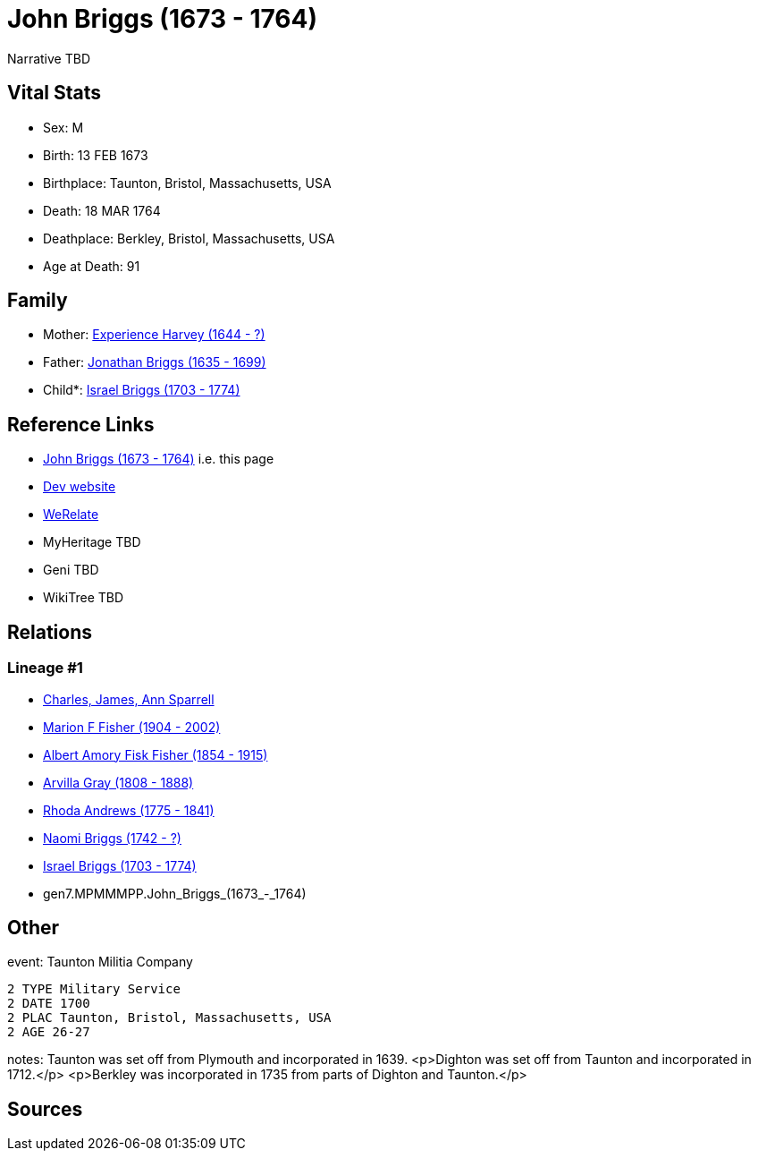 = John Briggs (1673 - 1764)

Narrative TBD


== Vital Stats


* Sex: M
* Birth: 13 FEB 1673
* Birthplace: Taunton, Bristol, Massachusetts, USA
* Death: 18 MAR 1764
* Deathplace: Berkley, Bristol, Massachusetts, USA
* Age at Death: 91


== Family
* Mother: https://github.com/sparrell/cfs_ancestors/blob/main/Vol_02_Ships/V2_C5_Ancestors/V2_C5_G8/gen8.MPMMMPPM.Experience_Harvey.adoc[Experience Harvey (1644 - ?)]

* Father: https://github.com/sparrell/cfs_ancestors/blob/main/Vol_02_Ships/V2_C5_Ancestors/V2_C5_G8/gen8.MPMMMPPP.Jonathan_Briggs.adoc[Jonathan Briggs (1635 - 1699)]

* Child*: https://github.com/sparrell/cfs_ancestors/blob/main/Vol_02_Ships/V2_C5_Ancestors/V2_C5_G6/gen6.MPMMMP.Israel_Briggs.adoc[Israel Briggs (1703 - 1774)]


== Reference Links
* https://github.com/sparrell/cfs_ancestors/blob/main/Vol_02_Ships/V2_C5_Ancestors/V2_C5_G7/gen7.MPMMMPP.John_Briggs.adoc[John Briggs (1673 - 1764)] i.e. this page
* https://cfsjksas.gigalixirapp.com/person?p=p0388[Dev website]
* https://www.werelate.org/wiki/Person:John_Briggs_%2865%29[WeRelate]
* MyHeritage TBD
* Geni TBD
* WikiTree TBD

== Relations
=== Lineage #1
* https://github.com/spoarrell/cfs_ancestors/tree/main/Vol_02_Ships/V2_C1_Principals/0_intro_principals.adoc[Charles, James, Ann Sparrell]
* https://github.com/sparrell/cfs_ancestors/blob/main/Vol_02_Ships/V2_C5_Ancestors/V2_C5_G1/gen1.M.Marion_F_Fisher.adoc[Marion F Fisher (1904 - 2002)]
* https://github.com/sparrell/cfs_ancestors/blob/main/Vol_02_Ships/V2_C5_Ancestors/V2_C5_G2/gen2.MP.Albert_Amory_Fisk_Fisher.adoc[Albert Amory Fisk Fisher (1854 - 1915)]
* https://github.com/sparrell/cfs_ancestors/blob/main/Vol_02_Ships/V2_C5_Ancestors/V2_C5_G3/gen3.MPM.Arvilla_Gray.adoc[Arvilla Gray (1808 - 1888)]
* https://github.com/sparrell/cfs_ancestors/blob/main/Vol_02_Ships/V2_C5_Ancestors/V2_C5_G4/gen4.MPMM.Rhoda_Andrews.adoc[Rhoda Andrews (1775 - 1841)]
* https://github.com/sparrell/cfs_ancestors/blob/main/Vol_02_Ships/V2_C5_Ancestors/V2_C5_G5/gen5.MPMMM.Naomi_Briggs.adoc[Naomi Briggs (1742 - ?)]
* https://github.com/sparrell/cfs_ancestors/blob/main/Vol_02_Ships/V2_C5_Ancestors/V2_C5_G6/gen6.MPMMMP.Israel_Briggs.adoc[Israel Briggs (1703 - 1774)]
* gen7.MPMMMPP.John_Briggs_(1673_-_1764)


== Other
event:  Taunton Militia Company
----
2 TYPE Military Service
2 DATE 1700
2 PLAC Taunton, Bristol, Massachusetts, USA
2 AGE 26-27
----

notes: Taunton was set off from Plymouth and incorporated in 1639. <p>Dighton was set off from Taunton  and incorporated in 1712.</p> <p>Berkley was incorporated in 1735 from parts of Dighton and Taunton.</p>

== Sources
